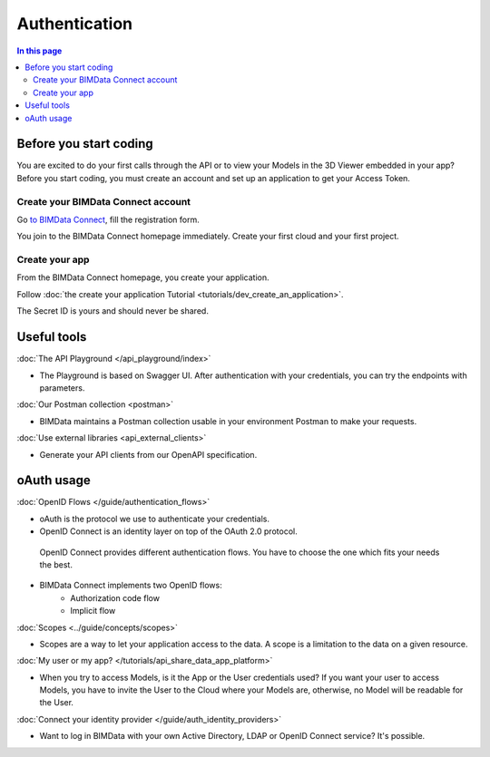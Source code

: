 ===============
Authentication
===============
..
    excerpt
        Overview of the authentication process for developers
    endexcerpt


.. contents:: In this page
   :depth: 2

Before you start coding
=======================

You are excited to do your first calls through the API or to view your Models in the 3D Viewer embedded in your app?
Before you start coding, you must create an account and set up an application to get your Access Token.

Create your BIMData Connect account
----------------------------------------

Go `to BIMData Connect <https://connect.bimdata.io/>`_, fill the registration form. 

You join to the BIMData Connect homepage immediately.
Create your first cloud and your first project.


Create your app
----------------

From the BIMData Connect homepage, you create your application.

Follow :doc:`the create your application Tutorial <tutorials/dev_create_an_application>`.

The Secret ID is yours and should never be shared.


Useful tools
=============

:doc:`The API Playground </api_playground/index>`

*  The Playground is based on Swagger UI. After authentication with your credentials, you can try the endpoints with parameters.

:doc:`Our Postman collection <postman>`

*  BIMData maintains a Postman collection usable in your environment Postman to make your requests.

:doc:`Use external libraries <api_external_clients>`

*  Generate your API clients from our OpenAPI specification.


oAuth usage
============

:doc:`OpenID Flows </guide/authentication_flows>`

* oAuth is the protocol we use to authenticate your credentials.
* OpenID Connect is an identity layer on top of the OAuth 2.0 protocol.
 OpenID Connect provides different authentication flows. You have to choose the one which fits your needs the best.
* BIMData Connect implements two OpenID flows:
   * Authorization code flow
   * Implicit flow

:doc:`Scopes <../guide/concepts/scopes>`

* Scopes are a way to let your application access to the data. A scope is a limitation to the data on a given resource.

:doc:`My user or my app? </tutorials/api_share_data_app_platform>`

* When you try to access Models, is it the App or the User credentials used? If you want your user to access Models, you have to invite the User to the Cloud where your Models are, otherwise, no Model will be readable for the User.

:doc:`Connect your identity provider </guide/auth_identity_providers>`

* Want to log in BIMData with your own Active Directory, LDAP or OpenID Connect service? It's possible.

.. seealso::

    * Tutorial: :doc:`Retrieve your Models </tutorials/api_retrieve-elements.rst>`
    * :doc:`How-to display your Models in the 3D Viewer </tutorials/using_custom_viewer.rst>`
    * Tutorial: :doc:`Create your first plugin for the 3D Viewer </tutorials/viewer_create_plugin.rst>`

